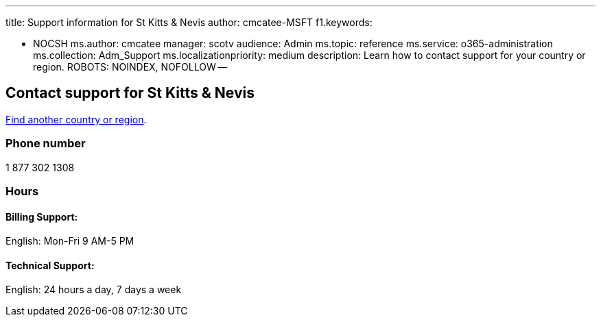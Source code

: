 '''

title: Support information for St Kitts & Nevis author: cmcatee-MSFT f1.keywords:

* NOCSH ms.author: cmcatee manager: scotv audience: Admin ms.topic: reference ms.service: o365-administration ms.collection: Adm_Support ms.localizationpriority: medium description: Learn how to contact support for your country or region.
ROBOTS: NOINDEX, NOFOLLOW --

== Contact support for St Kitts & Nevis

xref:../get-help-support.adoc[Find another country or region].

=== Phone number

1 877 302 1308

=== Hours

==== Billing Support:

English: Mon-Fri 9 AM-5 PM

==== Technical Support:

English: 24 hours a day, 7 days a week
